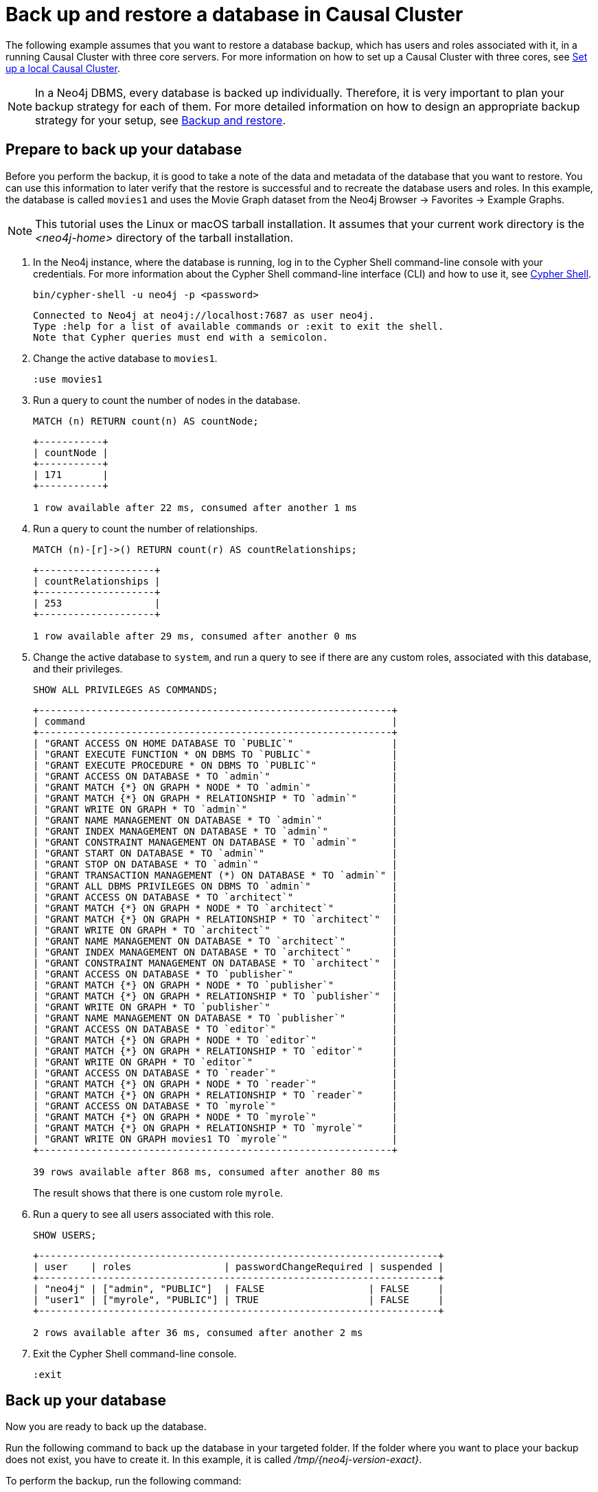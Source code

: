 [role=enterprise-edition]
[[tutorial-cc-backup-restore-db]]
= Back up and restore a database in Causal Cluster
:description: This tutorial provides a detailed example of how to back up and restore a database in a running Causal Cluster. 

The following example assumes that you want to restore a database backup, which has users and roles associated with it, in a running Causal Cluster with three core servers.
For more information on how to set up a Causal Cluster with three cores, see xref:tutorial/local-causal-cluster.adoc[Set up a local Causal Cluster].

[NOTE]
====
In a Neo4j DBMS, every database is backed up individually.
Therefore, it is very important to plan your backup strategy for each of them.
For more detailed information on how to design an appropriate backup strategy for your setup, see xref:backup-restore/index.adoc[Backup and restore].
====

[[tutorial-prepare-to-backup]]
== Prepare to back up your database

Before you perform the backup, it is good to take a note of the data and metadata of the database that you want to restore.
You can use this information to later verify that the restore is successful and to recreate the database users and roles.
In this example, the database is called `movies1` and uses the Movie Graph dataset from the Neo4j Browser -> Favorites -> Example Graphs.

[NOTE]
====
This tutorial uses the Linux or macOS tarball installation.
It assumes that your current work directory is the _<neo4j-home>_ directory of the tarball installation.
====

. In the Neo4j instance, where the database is running, log in to the Cypher Shell command-line console with your credentials.
For more information about the Cypher Shell command-line interface (CLI) and how to use it, see xref:tools/cypher-shell.adoc[Cypher Shell].
+
[source, shell, role=noplay]
----
bin/cypher-shell -u neo4j -p <password>
----
+
[queryresult]
----
Connected to Neo4j at neo4j://localhost:7687 as user neo4j.
Type :help for a list of available commands or :exit to exit the shell.
Note that Cypher queries must end with a semicolon.
----
+
. Change the active database to `movies1`.
+
[source, cypher, role=noplay]
----
:use movies1
----

. Run a query to count the number of nodes in the database.
+
[source, cypher, role=noplay]
----
MATCH (n) RETURN count(n) AS countNode;
----
+
[queryresult]
----
+-----------+
| countNode |
+-----------+
| 171       |
+-----------+

1 row available after 22 ms, consumed after another 1 ms
----
+
. Run a query to count the number of relationships.
+
[source, cypher, role=noplay]
----
MATCH (n)-[r]->() RETURN count(r) AS countRelationships;
----
+
[queryresult]
----
+--------------------+
| countRelationships |
+--------------------+
| 253                |
+--------------------+

1 row available after 29 ms, consumed after another 0 ms
----
+
. Change the active database to `system`, and run a query to see if there are any custom roles, associated with this database, and their privileges.
+
[source, cypher, role=noplay]
----
SHOW ALL PRIVILEGES AS COMMANDS;
----
+
[queryresult]
----
+-------------------------------------------------------------+
| command                                                     |
+-------------------------------------------------------------+
| "GRANT ACCESS ON HOME DATABASE TO `PUBLIC`"                 |
| "GRANT EXECUTE FUNCTION * ON DBMS TO `PUBLIC`"              |
| "GRANT EXECUTE PROCEDURE * ON DBMS TO `PUBLIC`"             |
| "GRANT ACCESS ON DATABASE * TO `admin`"                     |
| "GRANT MATCH {*} ON GRAPH * NODE * TO `admin`"              |
| "GRANT MATCH {*} ON GRAPH * RELATIONSHIP * TO `admin`"      |
| "GRANT WRITE ON GRAPH * TO `admin`"                         |
| "GRANT NAME MANAGEMENT ON DATABASE * TO `admin`"            |
| "GRANT INDEX MANAGEMENT ON DATABASE * TO `admin`"           |
| "GRANT CONSTRAINT MANAGEMENT ON DATABASE * TO `admin`"      |
| "GRANT START ON DATABASE * TO `admin`"                      |
| "GRANT STOP ON DATABASE * TO `admin`"                       |
| "GRANT TRANSACTION MANAGEMENT (*) ON DATABASE * TO `admin`" |
| "GRANT ALL DBMS PRIVILEGES ON DBMS TO `admin`"              |
| "GRANT ACCESS ON DATABASE * TO `architect`"                 |
| "GRANT MATCH {*} ON GRAPH * NODE * TO `architect`"          |
| "GRANT MATCH {*} ON GRAPH * RELATIONSHIP * TO `architect`"  |
| "GRANT WRITE ON GRAPH * TO `architect`"                     |
| "GRANT NAME MANAGEMENT ON DATABASE * TO `architect`"        |
| "GRANT INDEX MANAGEMENT ON DATABASE * TO `architect`"       |
| "GRANT CONSTRAINT MANAGEMENT ON DATABASE * TO `architect`"  |
| "GRANT ACCESS ON DATABASE * TO `publisher`"                 |
| "GRANT MATCH {*} ON GRAPH * NODE * TO `publisher`"          |
| "GRANT MATCH {*} ON GRAPH * RELATIONSHIP * TO `publisher`"  |
| "GRANT WRITE ON GRAPH * TO `publisher`"                     |
| "GRANT NAME MANAGEMENT ON DATABASE * TO `publisher`"        |
| "GRANT ACCESS ON DATABASE * TO `editor`"                    |
| "GRANT MATCH {*} ON GRAPH * NODE * TO `editor`"             |
| "GRANT MATCH {*} ON GRAPH * RELATIONSHIP * TO `editor`"     |
| "GRANT WRITE ON GRAPH * TO `editor`"                        |
| "GRANT ACCESS ON DATABASE * TO `reader`"                    |
| "GRANT MATCH {*} ON GRAPH * NODE * TO `reader`"             |
| "GRANT MATCH {*} ON GRAPH * RELATIONSHIP * TO `reader`"     |
| "GRANT ACCESS ON DATABASE * TO `myrole`"                    |
| "GRANT MATCH {*} ON GRAPH * NODE * TO `myrole`"             |
| "GRANT MATCH {*} ON GRAPH * RELATIONSHIP * TO `myrole`"     |
| "GRANT WRITE ON GRAPH movies1 TO `myrole`"                  |
+-------------------------------------------------------------+

39 rows available after 868 ms, consumed after another 80 ms
----
The result shows that there is one custom role `myrole`.
+
. Run a query to see all users associated with this role.
+
[source, cypher, role=noplay]
----
SHOW USERS;
----
+
[queryresult]
----
+---------------------------------------------------------------------+
| user    | roles                | passwordChangeRequired | suspended |
+---------------------------------------------------------------------+
| "neo4j" | ["admin", "PUBLIC"]  | FALSE                  | FALSE     |
| "user1" | ["myrole", "PUBLIC"] | TRUE                   | FALSE     |
+---------------------------------------------------------------------+

2 rows available after 36 ms, consumed after another 2 ms
----
. Exit the Cypher Shell command-line console.
+
[source, shell, role=noplay]
----
:exit
----

[[tutorial-backup-database]]
== Back up your database

Now you are ready to back up the database.

Run the following command to back up the database in your targeted folder.
If the folder where you want to place your backup does not exist, you have to create it.
In this example, it is called _/tmp/{neo4j-version-exact}_.

To perform the backup, run the following command:

[source, shell, subs=attributes, role=noplay]
----
bin/neo4j-admin backup --backup-dir=/tmp/{neo4j-version-exact} --database=movies1 --include-metadata=all
----

The option `--include-metadata=all` creates a cypher script, which you can later use to restore the database's users, roles, and privileges.

For details on performing a backup and the different command options, see xref:backup-restore/online-backup.adoc[Back up an online database].

[[tutorial-drop-database]]
== Delete the database that you want to replace

Before you restore the database backup, you have to delete the database that you want to replace with that backup.
If you want to restore the backup as an _additional_ database in your DBMS, then you can proceed to xref:tutorial/causal-backup-restore-db.adoc#tutorial-restore-database[Restore the database backup on all cluster members] directly.

On one of the cluster members, run the Cypher command `DROP DATABASE` to delete the database that you want to replace.
The command is automatically routed to the leader and from there to the other cluster members.

[WARNING]
====
Dropping a database also deletes the users and roles associated with it.
====

. In the Cypher Shell command-line console on one of the cluster members, change the active database to `system`, and run the command `DROP DATABASE` to delete the database that you want to replace.
In this example, the database is called `movies`.
+
[source, cypher, role=noplay]
----
DROP DATABASE movies;
----
+
[queryresult]
----
0 rows available after 82 ms, consumed after another 0 ms
----
+
[WARNING]
====
If you are unable to delete the database (e.g., because Neo4j is not running), you must run `neo4j-admin unbind` first instead.
If you fail to do this, the store files you have (post restore) will be out of sync with the cluster state you have for that database, leading to logical corruption.
====
+
. You can run `SHOW DATABASES` to verify that the database `movies` does not exist.
+
[source, cypher, role=noplay]
----
SHOW DATABASES;
----
+
[queryresult]
----
+------------------------------------------------------------------------------------------------------+
| name     | address          | role       | requestedStatus | currentStatus | error | default | home  |
+------------------------------------------------------------------------------------------------------+
| "neo4j"  | "localhost:7687" | "follower" | "online"        | "online"      | ""    | TRUE    | TRUE  |
| "neo4j"  | "localhost:7688" | "leader"   | "online"        | "online"      | ""    | TRUE    | TRUE  |
| "neo4j"  | "localhost:7689" | "follower" | "online"        | "online"      | ""    | TRUE    | TRUE  |
| "system" | "localhost:7687" | "follower" | "online"        | "online"      | ""    | FALSE   | FALSE |
| "system" | "localhost:7688" | "follower" | "online"        | "online"      | ""    | FALSE   | FALSE |
| "system" | "localhost:7689" | "leader"   | "online"        | "online"      | ""    | FALSE   | FALSE |
+------------------------------------------------------------------------------------------------------+

6 rows available after 7 ms, consumed after another 3 ms
----

. Exit the Cypher Shell command-line console.
+
[source, shell, role=noplay]
----
:exit
----

[[tutorial-restore-database]]
== Restore the database backup on all cluster members

On each cluster member, run the following command to restore the database backup.
For details on performing a restore and the different command options, see xref:backup-restore/restore-backup.adoc[Restore a database backup].

[source, shell, subs=attributes, role=noplay]
----
bin/neo4j-admin restore --from=/tmp/{neo4j-version-exact}/movies1 --database=movies1
----

[queryresult]
----
You need to execute $HOME/path/to/core-member/data/scripts/movies1/restore_metadata.cypher. To execute the file use cypher-shell command with parameter `movies1`
restorePath=/tmp/{neo4j-version-exact}/movies1, restoreStatus=successful, reason=
----

Then, on each cluster member, run the following command to verify that the database `movies1` exists:

[source, shell, role=noplay]
----
ls -al data/databases
----

[queryresult]
----
total 0
drwxr-xr-x@  7 username  staff   224 17 Nov 15:50 .
drwxr-xr-x@  8 username  staff   256 17 Nov 15:50 ..
drwxr-xr-x  40 username  staff  1280 17 Nov 15:50 movies1
drwxr-xr-x  37 username  staff  1184 16 Nov 15:00 neo4j
-rw-r--r--   1 username  staff     0 16 Nov 15:00 store_lock
drwxr-xr-x  38 username  staff  1216 16 Nov 15:00 system
----

However, restoring a database does not automatically create it.
Therefore, it will not be visible if you do `SHOW DATABASES` in Cypher Shell or Neo4j Browser.

[[tutorial-create-database]]
== Create the database backup on the cluster leader

You create the database backup *only on one of your cluster members* using the command `CREATE DATABASE`.
The command is automatically routed to the leader and from there to the other cluster members.

. In the Cypher Shell command-line console on one of the cluster members, use the `system` database and create the database `movies1`.
+
[source, cypher, role=noplay]
----
CREATE DATABASE movies1;
----
+
[queryresult]
----
0 rows available after 132 ms, consumed after another 0 ms
----
+
. Verify that the `movies1` database is online on all members.
+
[source, cypher, role=noplay]
----
SHOW DATABASES;
----
+
[queryresult]
----
+-------------------------------------------------------------------------------------------------------+
| name      | address          | role       | requestedStatus | currentStatus | error | default | home  |
+-------------------------------------------------------------------------------------------------------+
| "movies1" | "localhost:7688" | "follower" | "online"        | "online"      | ""    | FALSE   | FALSE |
| "movies1" | "localhost:7687" | "leader"   | "online"        | "online"      | ""    | FALSE   | FALSE |
| "movies1" | "localhost:7689" | "follower" | "online"        | "online"      | ""    | FALSE   | FALSE |
| "neo4j"   | "localhost:7688" | "leader"   | "online"        | "online"      | ""    | TRUE    | TRUE  |
| "neo4j"   | "localhost:7687" | "follower" | "online"        | "online"      | ""    | TRUE    | TRUE  |
| "neo4j"   | "localhost:7689" | "follower" | "online"        | "online"      | ""    | TRUE    | TRUE  |
| "system"  | "localhost:7688" | "follower" | "online"        | "online"      | ""    | FALSE   | FALSE |
| "system"  | "localhost:7687" | "leader"   | "online"        | "online"      | ""    | FALSE   | FALSE |
| "system"  | "localhost:7689" | "follower" | "online"        | "online"      | ""    | FALSE   | FALSE |
+-------------------------------------------------------------------------------------------------------+

9 rows available after 3 ms, consumed after another 1 ms
----

. Exit the Cypher Shell command-line console.
+
[source, shell, role=noplay]
----
:exit
----

[[tutorial-recreate-roles-privileges]]
== Recreate the database users and roles

On one of the cluster members, run the restore cypher script _restore_metadata.cypher_ to create the database and recreate all users and roles of the database backup.
The command is automatically routed to the leader and from there to the other cluster members.

*Using `cat` (UNIX)*
[source, shell, role=noplay]
----
cat data/scripts/movies1/restore_metadata.cypher | bin/cypher-shell -u neo4j -p password -a localhost:7688 -d system --param "database => 'movies1'"
----

*Using `type` (Windows)*
[source, shell, role=noplay]
----
type data\scripts\movies1\restore_metadata.cypher | bin\cypher-shell.bat -u neo4j -p password -a localhost:7688 -d system --param "database => 'movies1'"
----

Follow the steps from 1 to 6 of section xref:tutorial/causal-backup-restore-db.adoc#tutorial-prepare-to-backup[Prepare to back up your database] to verify that all data and metadata of the database backup have been successfully restored on all cluster members.
